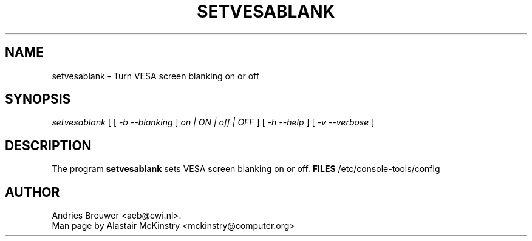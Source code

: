 .\" @(#)setvesablank.8
.TH SETVESABLANK 8 "27 August 2009"
.SH NAME
setvesablank \- Turn VESA screen blanking on or off
.SH SYNOPSIS
.I setvesablank
[ [
.I -b --blanking 
] 
.I on | ON | off | OFF 
] [
.I -h --help
] 
[
.I -v --verbose
]
.LP
.SH DESCRIPTION
.IX "setvesablank command" "" "\fLsetvesablank\fR command"
.LP
The program
.B setvesablank
sets VESA screen blanking on or off.
.B FILES
/etc/console-tools/config
.SH AUTHOR
Andries Brouwer <aeb@cwi.nl>.
.br
Man page by Alastair McKinstry <mckinstry@computer.org>

